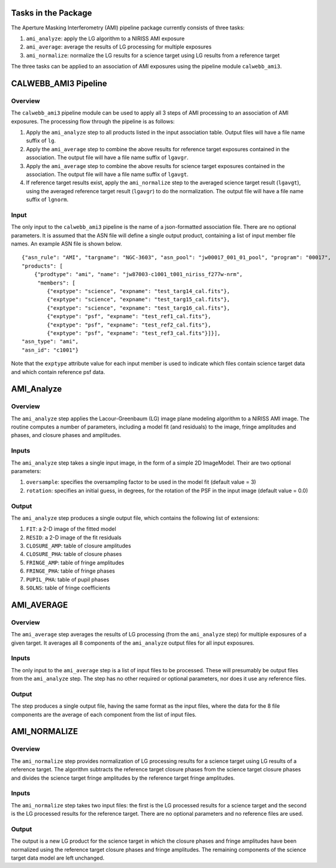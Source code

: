
Tasks in the Package
====================
The Aperture Masking Interferometry (AMI) pipeline package currently consists
of three tasks:

1) ``ami_analyze``: apply the LG algorithm to a NIRISS AMI exposure
2) ``ami_average``: average the results of LG processing for multiple exposures
3) ``ami_normalize``: normalize the LG results for a science target using LG
   results from a reference target

The three tasks can be applied to an association of AMI exposures using the
pipeline module ``calwebb_ami3``.

CALWEBB_AMI3 Pipeline
=====================

Overview
--------
The ``calwebb_ami3`` pipeline module can be used to apply all 3 steps of AMI
processing to an association of AMI exposures. The processing flow through the
pipeline is as follows:

1) Apply the ``ami_analyze`` step to all products listed in the input
   association table. Output files will have a file name suffix of ``lg``.

2) Apply the ``ami_average`` step to combine the above results for reference
   target exposures contained in the association. The output file will have a
   file name suffix of ``lgavgr``.

3) Apply the ``ami_average`` step to combine the above results for science
   target exposures contained in the association. The output file will have
   a file name suffix of ``lgavgt``.

4) If reference target results exist, apply the ``ami_normalize`` step to the
   averaged science target result (``lgavgt``), using the averaged reference
   target result (``lgavgr``) to do the normalization.
   The output file will have a file name suffix of ``lgnorm``.

Input
-----
The only input to the ``calwebb_ami3`` pipeline is the name of a json-formatted
association file. There are no optional parameters. It is assumed that the
ASN file will define a single output product, containing a list of input
member file names. An example ASN file is shown below.

::

 {"asn_rule": "AMI", "targname": "NGC-3603", "asn_pool": "jw00017_001_01_pool", "program": "00017",
 "products": [
     {"prodtype": "ami", "name": "jw87003-c1001_t001_niriss_f277w-nrm",
      "members": [
         {"exptype": "science", "expname": "test_targ14_cal.fits"},
         {"exptype": "science", "expname": "test_targ15_cal.fits"},
         {"exptype": "science", "expname": "test_targ16_cal.fits"},
         {"exptype": "psf", "expname": "test_ref1_cal.fits"},
         {"exptype": "psf", "expname": "test_ref2_cal.fits"},
         {"exptype": "psf", "expname": "test_ref3_cal.fits"}]}],
 "asn_type": "ami",
 "asn_id": "c1001"}

Note that the ``exptype`` attribute value for each input member is used to
indicate which files contain science target data and which contain reference
psf data.

AMI_Analyze
===========

Overview
--------
The ``ami_analyze`` step applies the Lacour-Greenbaum (LG) image plane
modeling algorithm to a NIRISS AMI image.
The routine computes a number of parameters, including a model fit (and
residuals) to the image, fringe amplitudes and phases, and closure phases
and amplitudes.

Inputs
------
The ``ami_analyze`` step takes a single input image, in the form of a simple 2D
ImageModel. Their are two optional parameters:

1) ``oversample``: specifies the oversampling factor to be used in the model fit
   (default value = 3)
2) ``rotation``: specifies an initial guess, in degrees, for the rotation of the
   PSF in the input image (default value = 0.0)

Output
------
The ``ami_analyze`` step produces a single output file, which contains the
following list of extensions:

1) ``FIT``: a 2-D image of the fitted model
2) ``RESID``: a 2-D image of the fit residuals
3) ``CLOSURE_AMP``: table of closure amplitudes
4) ``CLOSURE_PHA``: table of closure phases
5) ``FRINGE_AMP``: table of fringe amplitudes
6) ``FRINGE_PHA``: table of fringe phases
7) ``PUPIL_PHA``: table of pupil phases
8) ``SOLNS``: table of fringe coefficients

AMI_AVERAGE
===========

Overview
--------
The ``ami_average`` step averages the results of LG processing (from the
``ami_analyze`` step) for multiple exposures of a given target. It averages
all 8 components of the ``ami_analyze`` output files for all input exposures.

Inputs
------
The only input to the ``ami_average`` step is a list of input files to be
processed. These will presumably be output files from the ``ami_analyze`` step.
The step has no other required or optional parameters, nor does it use any
reference files.

Output
------
The step produces a single output file, having the same format as the input
files, where the data for the 8 file components
are the average of each component from the list of input files.

AMI_NORMALIZE
=============

Overview
--------
The ``ami_normalize`` step provides normalization of LG processing results for
a science target using LG results of a reference target. The algorithm
subtracts the reference target closure phases from the science target closure
phases and divides the science target fringe amplitudes by the reference target
fringe amplitudes.

Inputs
------
The ``ami_normalize`` step takes two input files: the first is the LG
processed results for a science target and the second is the LG processed
results for the reference target. There are no optional parameters and no
reference files are used.

Output
------
The output is a new LG product for the science target in which the closure
phases and fringe amplitudes have been normalized using the reference target
closure phases and fringe amplitudes. The remaining components of the science
target data model are left unchanged.
